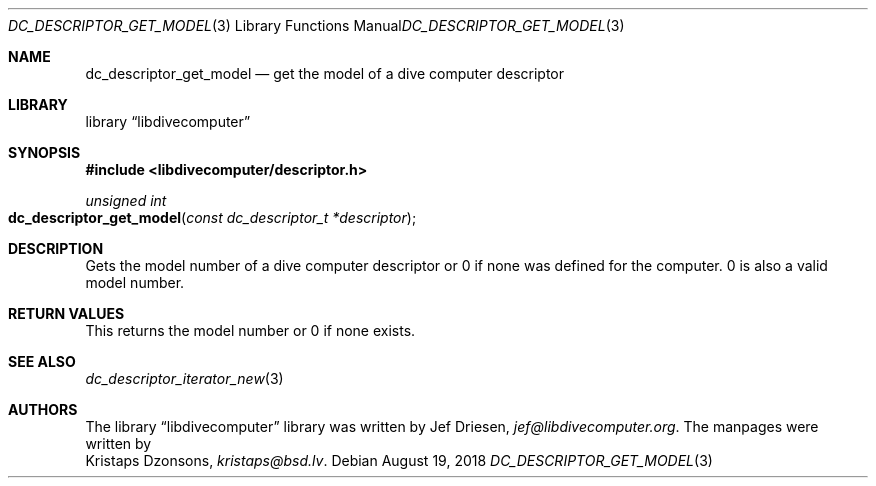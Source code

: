 
.\"
.\" libdivecomputer
.\"
.\" Copyright (C) 2018 Kristaps Dzonsons <kristaps@bsd.lv>
.\"
.\" This library is free software; you can redistribute it and/or
.\" modify it under the terms of the GNU Lesser General Public
.\" License as published by the Free Software Foundation; either
.\" version 2.1 of the License, or (at your option) any later version.
.\"
.\" This library is distributed in the hope that it will be useful,
.\" but WITHOUT ANY WARRANTY; without even the implied warranty of
.\" MERCHANTABILITY or FITNESS FOR A PARTICULAR PURPOSE.  See the GNU
.\" Lesser General Public License for more details.
.\"
.\" You should have received a copy of the GNU Lesser General Public
.\" License along with this library; if not, write to the Free Software
.\" Foundation, Inc., 51 Franklin Street, Fifth Floor, Boston,
.\" MA 02110-1301 USA
.\"
.Dd August 19, 2018
.Dt DC_DESCRIPTOR_GET_MODEL 3
.Os
.Sh NAME
.Nm dc_descriptor_get_model
.Nd get the model of a dive computer descriptor
.Sh LIBRARY
.Lb libdivecomputer
.Sh SYNOPSIS
.In libdivecomputer/descriptor.h
.Ft "unsigned int"
.Fo dc_descriptor_get_model
.Fa "const dc_descriptor_t *descriptor"
.Fc
.Sh DESCRIPTION
Gets the model number of a dive computer descriptor or 0 if none was
defined for the computer.
0 is also a valid model number.
.Sh RETURN VALUES
This returns the model number or 0 if none exists.
.Sh SEE ALSO
.Xr dc_descriptor_iterator_new 3
.Sh AUTHORS
The
.Lb libdivecomputer
library was written by
.An Jef Driesen ,
.Mt jef@libdivecomputer.org .
The manpages were written by
.An Kristaps Dzonsons ,
.Mt kristaps@bsd.lv .
